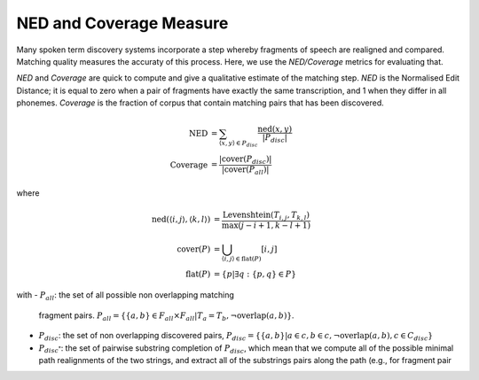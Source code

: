 .. _ned_coverage:

NED and Coverage Measure
~~~~~~~~~~~~~~~~~~~~~~~~

Many spoken term discovery systems incorporate a step whereby
fragments of speech are realigned and compared. Matching quality
measures the accuraty of this process. Here, we use the *NED/Coverage*
metrics for evaluating that.


*NED* and *Coverage* are quick to compute and give a qualitative
estimate of the matching step. *NED* is the Normalised Edit Distance;
it is equal to zero when a pair of fragments have exactly the same
transcription, and 1 when they differ in all phonemes. *Coverage* is
the fraction of corpus that contain matching pairs that has been
discovered.

.. math::

   \textrm{NED} &= \sum_{\langle x, y\rangle \in P_{disc}}
   \frac{\textrm{ned}(x, y)}{|P_{disc}|} \\
   \textrm{Coverage} &= \frac{|\textrm{cover}(P_{disc})|}{|\textrm{cover}(P_{all})|}

where

.. math::

   \textrm{ned}(\langle i, j \rangle, \langle k, l \rangle) &=
   \frac{\textrm{Levenshtein}(T_{i,j}, T_{k,l})}{\textrm{max}(j-i+1,k-l+1)} \\
   \textrm{cover}(P) &= \bigcup_{\langle i, j \rangle \in \textrm{flat}(P)}[i, j] \\
   \textrm{flat}(P) &= \{p|\exists q:\{p,q\}\in P\}


with
- :math:`P_{all}`: the set of all possible non overlapping matching
  fragment pairs. :math:`P_{all}=\{ \{a,b \}\in F_{all} \times F_{all}
  | T_{a} = T_{b}, \neg \textrm{overlap}(a,b)\}`.
- :math:`P_{disc}`: the set of non overlapping discovered pairs,
  :math:`P_{disc} = \{ \{a,b\} | a \in c, b \in c, \neg
  \textrm{overlap}(a,b), c \in C_{disc} \}`

- :math:`P_{disc^*}`: the set of pairwise substring completion of
  :math:`P_{disc}`, which mean that we compute all of the possible
  minimal path realignments of the two strings, and extract all of the
  substrings pairs along the path (e.g., for fragment pair

